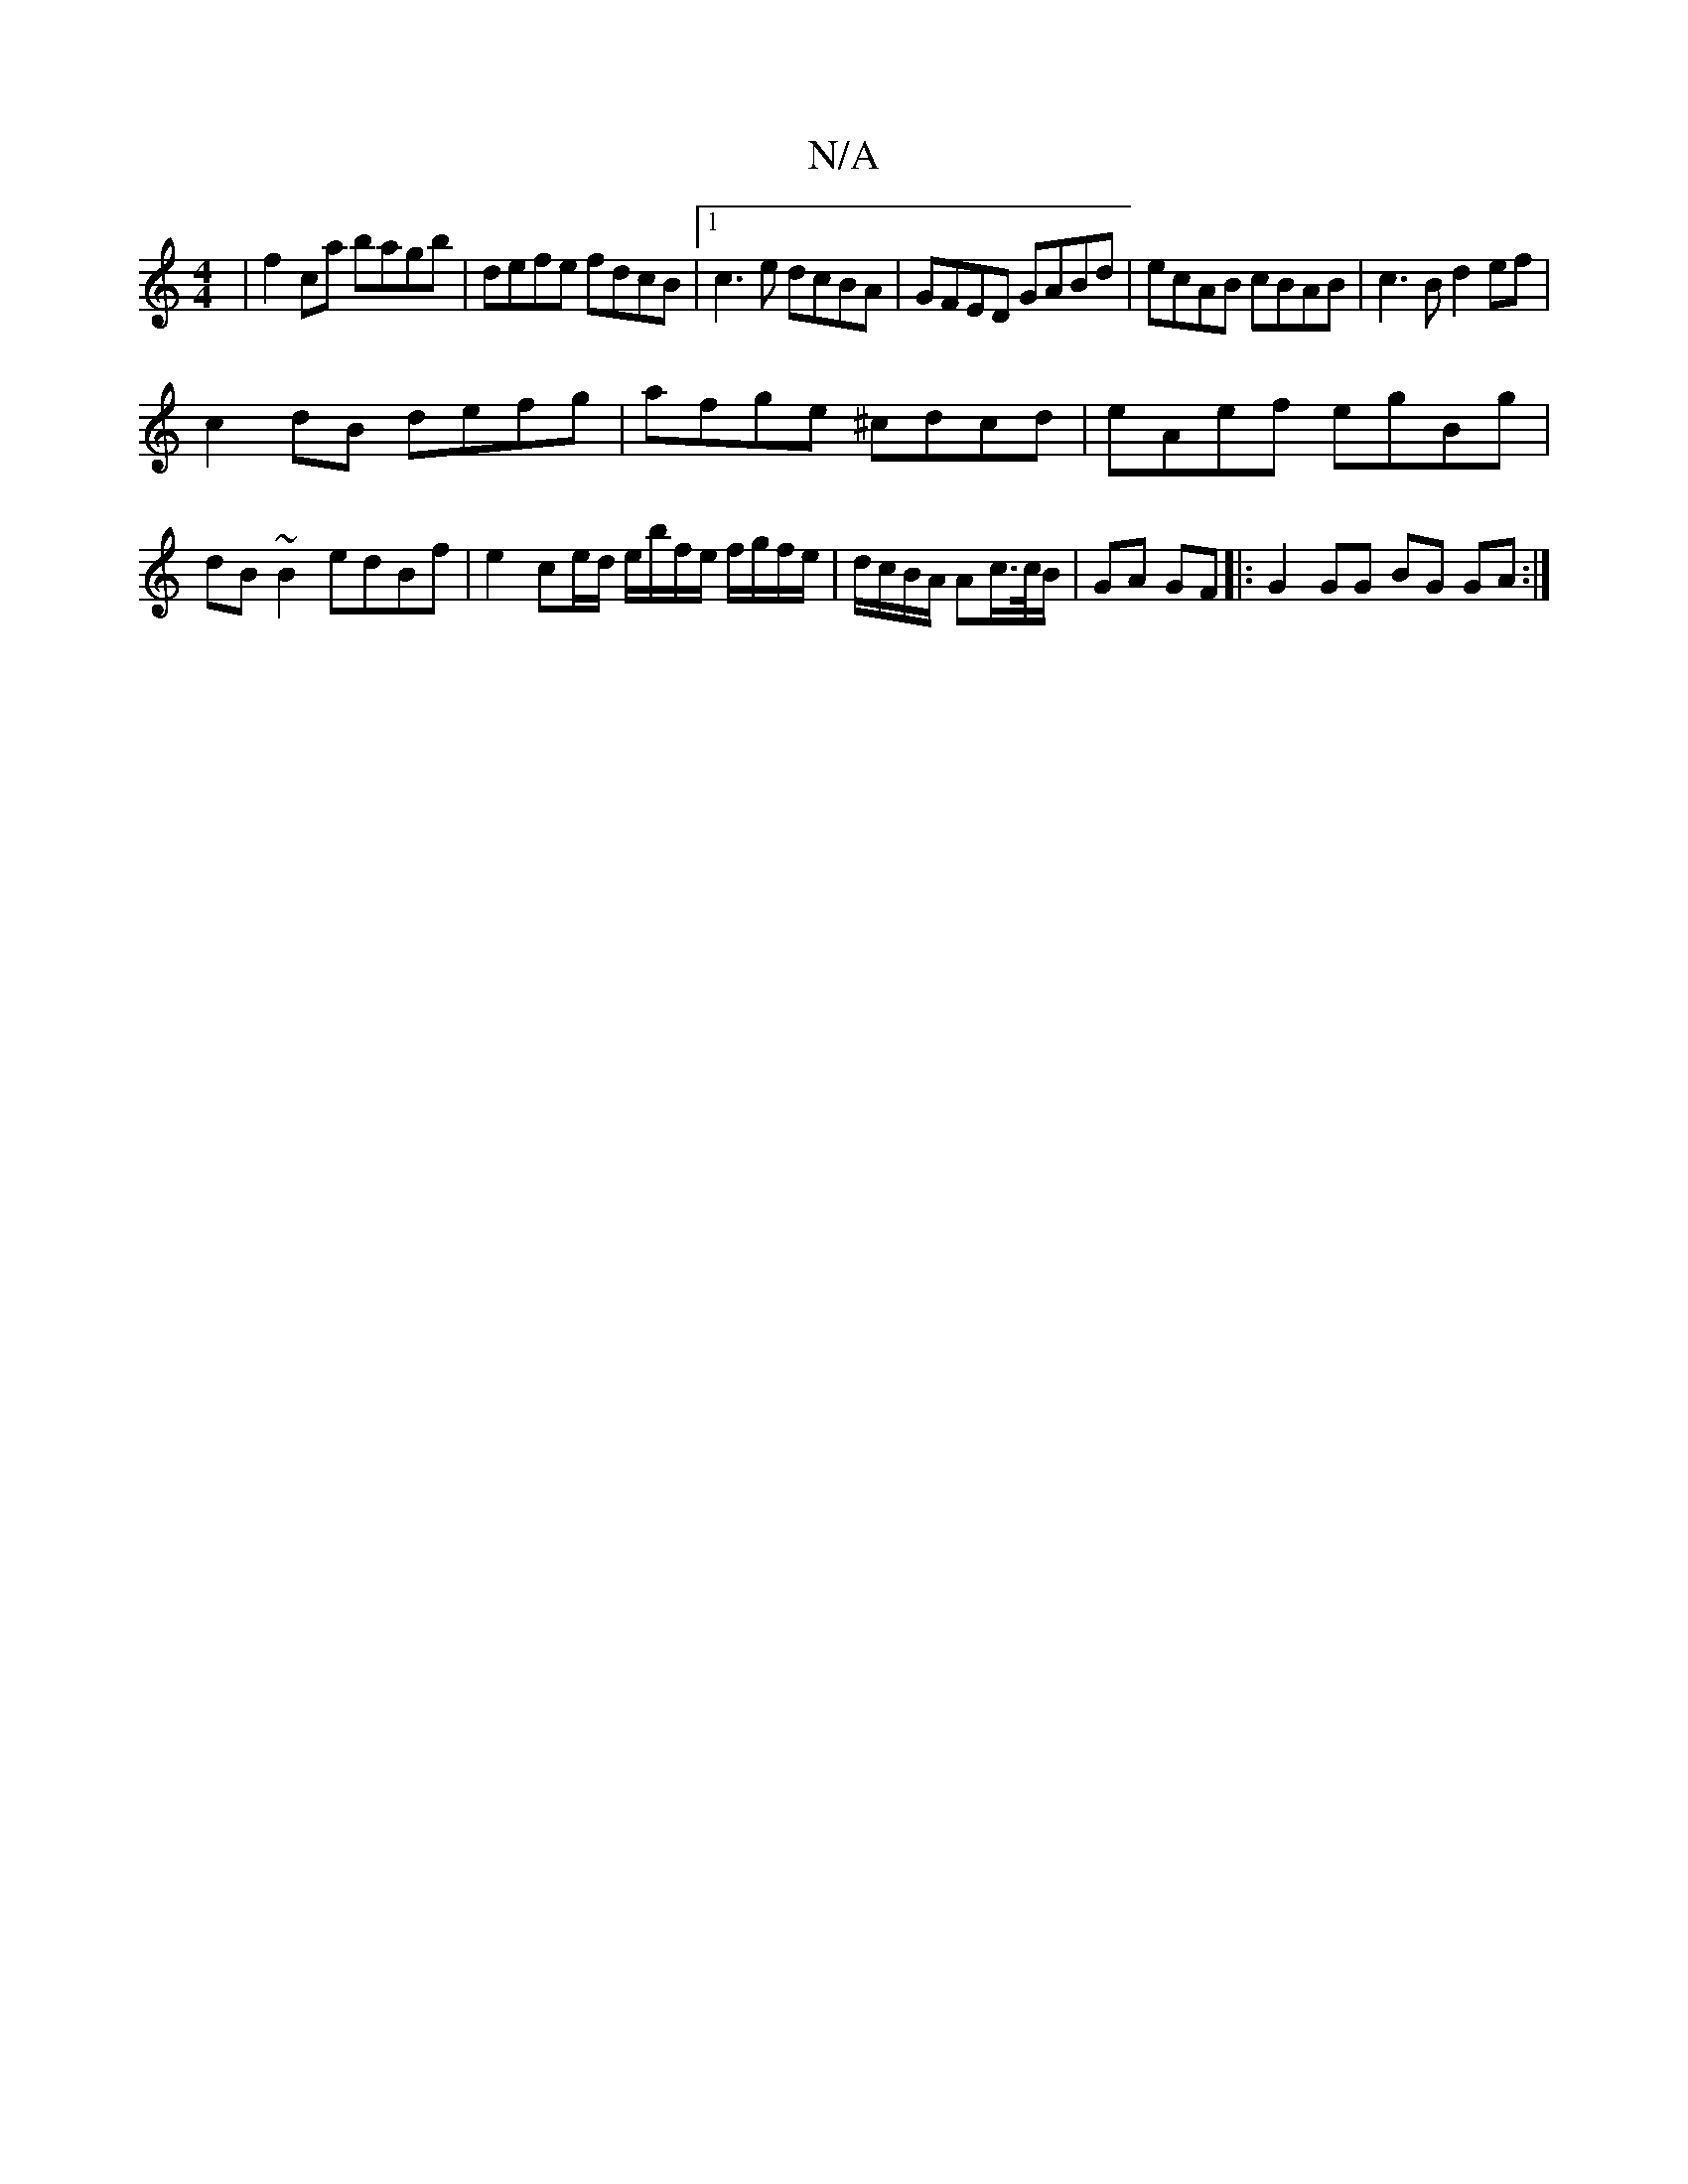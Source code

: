 X:1
T:N/A
M:4/4
R:N/A
K:Cmajor
|f2 ca bagb|defe fdcB|1 c3e dcBA|GFED GABd|ecAB cBAB | c3B d2ef|
c2dB defg|afge ^cdcd| eAef egBg | dB~B2 edBf|e2 ce/d/ e/b/f/e/ f/g/f/e/|d/c/B/A/ Ac/2>/c/B/ | GA GF |: G2GG BG GA :|


|:gabg edcB |ADD
